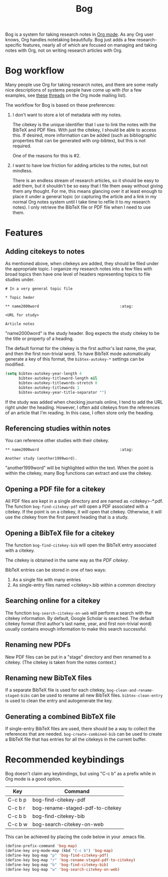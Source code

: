 #+title: Bog

Bog is a system for taking research notes in [[http://orgmode.org/][Org mode]]. As any Org user
knows, Org handles notetaking beautifully. Bog just adds a few
research-specific features, nearly all of which are focused on managing
and taking notes with Org, not on writing research articles with Org.

* Bog workflow

Many people use Org for taking research notes, and there are some really
nice descriptions of systems people have come up with (for a few
examples, see [[http://thread.gmane.org/gmane.emacs.orgmode/78983][these]] [[http://thread.gmane.org/gmane.emacs.orgmode/14756][threads]] on the Org mode mailing list).

The workflow for Bog is based on these preferences:

1. I don't want to store a lot of metadata with my notes.

   The citekey is the unique identifier that I use to link the notes
   with the BibTeX and PDF files. With just the citekey, I should be
   able to access this. If desired, more information can be added (such
   as bibliographic properties that can be generated with org-bibtex),
   but this is not required.

   One of the reasons for this is #2.

2. I want to have low friction for adding articles to the notes, but not
   mindless.

   There is an endless stream of research articles, so it should be easy
   to add them, but it shouldn't be so easy that I file them away
   without giving them any thought. For me, this means glancing over it
   at least enough to place it under a general topic (or capturing the
   article and a link in my normal Org notes system until I take time to
   refile it to my research notes). I only retrieve the BibTeX file or
   PDF file when I need to use them.

* Features

** Adding citekeys to notes

As mentioned above, when citekeys are added, they should be filed under
the appropriate topic. I organize my research notes into a few files
with broad topics then have one level of headers representing topics to
file studies under.

#+begin_example
  # In a very general topic file

  ,* Topic heder

  ,** name2000word                                    :atag:

  <URL for study>

  Article notes
#+end_example

"name2000word" is the study header. Bog expects the study citekey to be
the title or property of a heading.

The default format for the citekey is the first author's last name, the
year, and then the first non-trivial word. To have BibTeX mode
automatically generate a key of this format, the =bibtex-autokey-*=
settings can be modified.

#+begin_src emacs-lisp
  (setq bibtex-autokey-year-length 4
        bibtex-autokey-titleword-length nil
        bibtex-autokey-titlewords-stretch 0
        bibtex-autokey-titlewords 1
        bibtex-autokey-year-title-separator "")
#+end_src

If the study was added when checking journals online, I tend to add the
URL right under the heading. However, I often add citekeys from the
references of an article that I'm reading. In this case, I often store
only the heading.

** Referencing studies within notes

You can reference other studies with their citekey.

#+begin_example
  ,** name2000word                                    :atag:

  Another study (another1999word).
#+end_example

"another1999word" will be highlighted within the text. When the point is
within the citekey, many Bog functions can extract and use the citekey.

** Opening a PDF file for a citekey

All PDF files are kept in a single directory and are named as
<citekey>-*.pdf. The function =bog-find-citekey-pdf= will open a PDF
associated with a citekey. If the point is on a citekey, it will open
that citekey. Otherwise, it will use the citekey from the first parent
heading that is a study.

** Opening a BibTeX file for a citekey

The function =bog-find-citekey-bib= will open the BibTeX entry
associated with a citekey.

The citekey is obtained in the same way as the [[Opening%20a%20PDF%20file][PDF citekey]].

BibTeX entries can be stored in one of two ways:

1. As a single file with many entries
2. As single-entry files named <citekey>.bib within a common directory

** Searching online for a citekey

The function =bog-search-citekey-on-web= will perform a search with the
citekey information. By default, Google Scholar is searched. The default
citekey format (first author's last name, year, and first non-trivial
word) usually contains enough information to make this search
successful.

** Renaming new PDFs

New PDF files can be put in a "stage" directory and then renamed to a
citekey. (The citekey is taken from the notes context.)

** Renaming new BibTeX files

If a separate BibTeX file is used for each citekey,
=bog-clean-and-rename-staged-bibs= can be used to rename all new BibTeX
files. =bibtex-clean-entry= is used to clean the entry and autogenerate
the key.

** Generating a combined BibTeX file

If single-entry BibTeX files are used, there should be a way to collect
the references that are needed. =bog-create-combined-bib= can be used to
create a BibTeX file that has entries for all the citekeys in the
current buffer.

* Recommended keybindings

Bog doesn't claim any keybindings, but using "C-c b" as a prefix while
in Org mode is a good option.

| Key     | Command                          |
|---------+----------------------------------|
| C-c b p | bog-find-citekey-pdf             |
| C-c b r | bog-rename-staged-pdf-to-citekey |
| C-c b b | bog-find-citekey-bib             |
| C-c b w | bog-search-citekey-on-web        |

This can be achieved by placing the code below in your .emacs file.

#+begin_src emacs-lisp
  (define-prefix-command 'bog-map)
  (define-key org-mode-map (kbd "C-c b") 'bog-map)
  (define-key bog-map "p" 'bog-find-citekey-pdf)
  (define-key bog-map "r" 'bog-rename-staged-pdf-to-citekey)
  (define-key bog-map "b" 'bog-find-citekey-bib)
  (define-key bog-map "w" 'bog-search-citekey-on-web)
#+end_src
